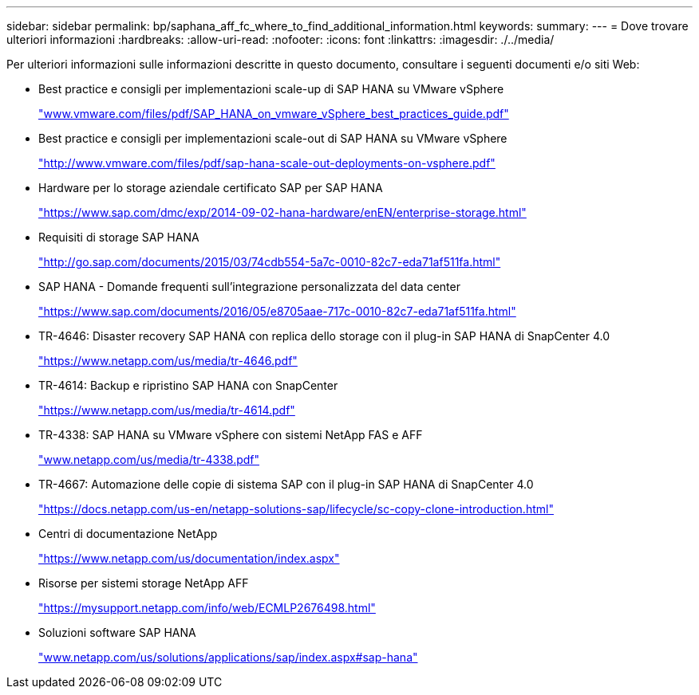 ---
sidebar: sidebar 
permalink: bp/saphana_aff_fc_where_to_find_additional_information.html 
keywords:  
summary:  
---
= Dove trovare ulteriori informazioni
:hardbreaks:
:allow-uri-read: 
:nofooter: 
:icons: font
:linkattrs: 
:imagesdir: ./../media/


[role="lead"]
Per ulteriori informazioni sulle informazioni descritte in questo documento, consultare i seguenti documenti e/o siti Web:

* Best practice e consigli per implementazioni scale-up di SAP HANA su VMware vSphere
+
http://www.vmware.com/files/pdf/SAP_HANA_on_vmware_vSphere_best_practices_guide.pdf["www.vmware.com/files/pdf/SAP_HANA_on_vmware_vSphere_best_practices_guide.pdf"^]

* Best practice e consigli per implementazioni scale-out di SAP HANA su VMware vSphere
+
http://www.vmware.com/files/pdf/sap-hana-scale-out-deployments-on-vsphere.pdf["http://www.vmware.com/files/pdf/sap-hana-scale-out-deployments-on-vsphere.pdf"^]

* Hardware per lo storage aziendale certificato SAP per SAP HANA
+
https://www.sap.com/dmc/exp/2014-09-02-hana-hardware/enEN/enterprise-storage.html["https://www.sap.com/dmc/exp/2014-09-02-hana-hardware/enEN/enterprise-storage.html"^]

* Requisiti di storage SAP HANA
+
http://go.sap.com/documents/2015/03/74cdb554-5a7c-0010-82c7-eda71af511fa.html["http://go.sap.com/documents/2015/03/74cdb554-5a7c-0010-82c7-eda71af511fa.html"^]

* SAP HANA - Domande frequenti sull'integrazione personalizzata del data center
+
https://www.sap.com/documents/2016/05/e8705aae-717c-0010-82c7-eda71af511fa.html["https://www.sap.com/documents/2016/05/e8705aae-717c-0010-82c7-eda71af511fa.html"^]

* TR-4646: Disaster recovery SAP HANA con replica dello storage con il plug-in SAP HANA di SnapCenter 4.0
+
https://www.netapp.com/us/media/tr-4646.pdf["https://www.netapp.com/us/media/tr-4646.pdf"^]

* TR-4614: Backup e ripristino SAP HANA con SnapCenter
+
https://www.netapp.com/us/media/tr-4614.pdf["https://www.netapp.com/us/media/tr-4614.pdf"^]

* TR-4338: SAP HANA su VMware vSphere con sistemi NetApp FAS e AFF
+
http://www.netapp.com/us/media/tr-4338.pdf["www.netapp.com/us/media/tr-4338.pdf"^]

* TR-4667: Automazione delle copie di sistema SAP con il plug-in SAP HANA di SnapCenter 4.0
+
https://docs.netapp.com/us-en/netapp-solutions-sap/lifecycle/sc-copy-clone-introduction.html["https://docs.netapp.com/us-en/netapp-solutions-sap/lifecycle/sc-copy-clone-introduction.html"^]

* Centri di documentazione NetApp
+
https://www.netapp.com/us/documentation/index.aspx["https://www.netapp.com/us/documentation/index.aspx"^]

* Risorse per sistemi storage NetApp AFF
+
https://mysupport.netapp.com/info/web/ECMLP2676498.html["https://mysupport.netapp.com/info/web/ECMLP2676498.html"^]

* Soluzioni software SAP HANA
+
file:///C:/Users/mschoen/NetApp%20Inc/SAP%20TME%20-%20Dokumente/Projects/HANA-BestPracticeGuide-TRs/2018_sept/www.netapp.com/us/solutions/applications/sap/index.aspx%23sap-hana["www.netapp.com/us/solutions/applications/sap/index.aspx#sap-hana"^]


